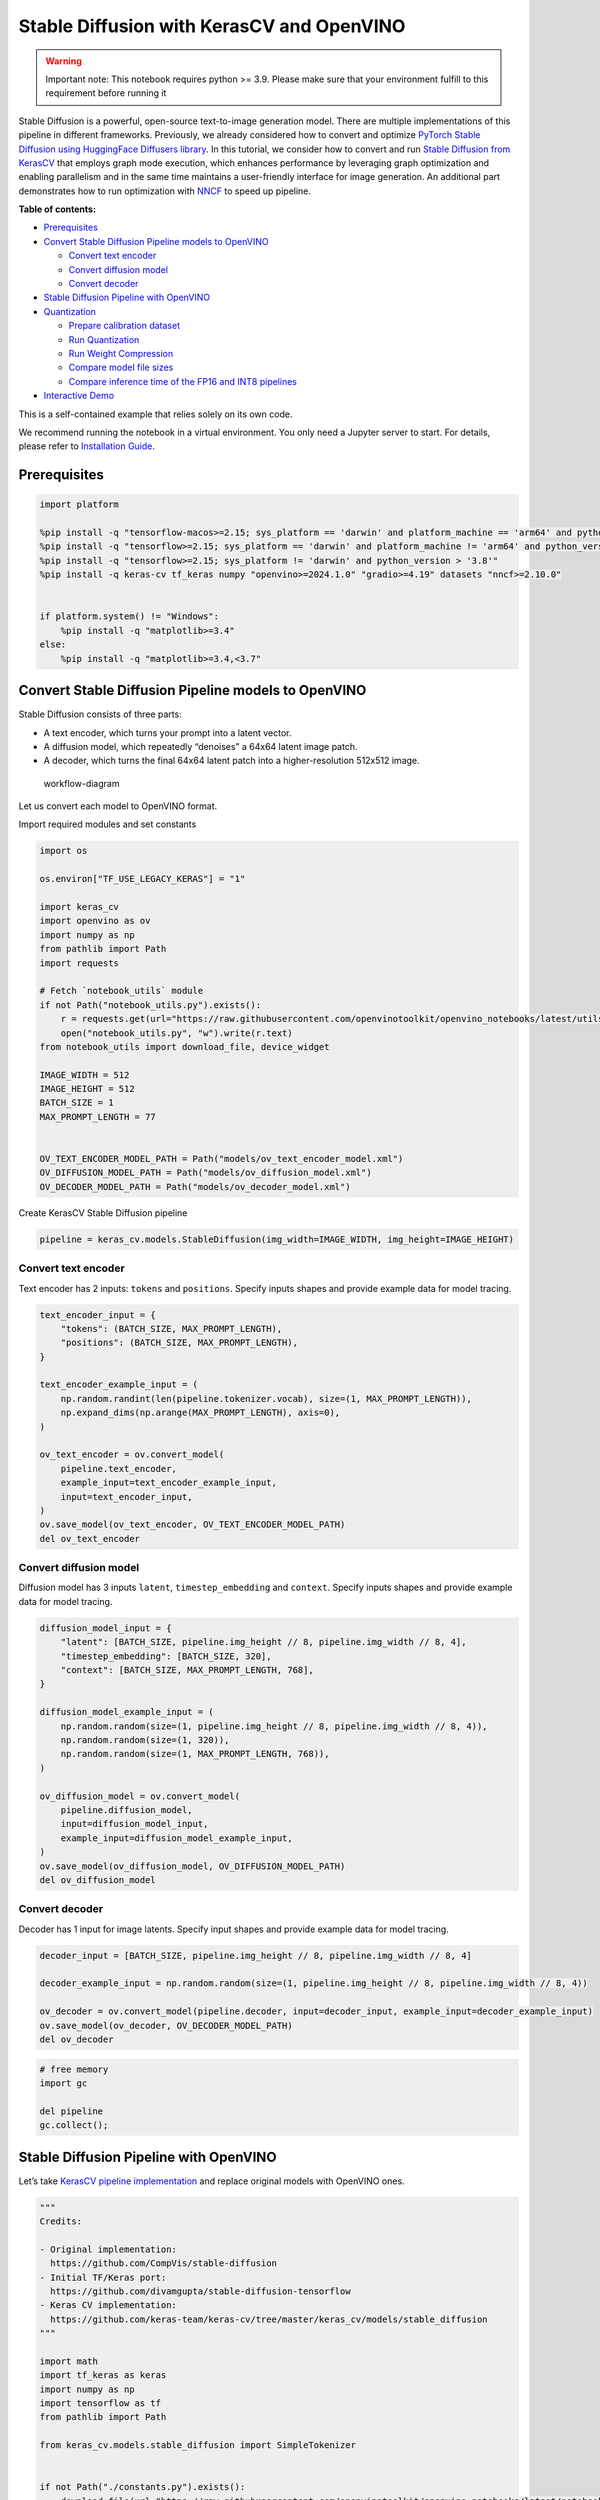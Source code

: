 Stable Diffusion with KerasCV and OpenVINO
==========================================

.. warning::

   Important note: This notebook requires python >= 3.9. Please make
   sure that your environment fulfill to this requirement before running
   it

Stable Diffusion is a powerful, open-source text-to-image generation
model. There are multiple implementations of this pipeline in different
frameworks. Previously, we already considered how to convert and
optimize `PyTorch Stable Diffusion using HuggingFace Diffusers
library <https://github.com/openvinotoolkit/openvino_notebooks/blob/latest/notebooks/stable-diffusion-text-to-image/stable-diffusion-text-to-image.ipynb>`__.
In this tutorial, we consider how to convert and run `Stable Diffusion
from
KerasCV <https://www.tensorflow.org/tutorials/generative/generate_images_with_stable_diffusion>`__
that employs graph mode execution, which enhances performance by
leveraging graph optimization and enabling parallelism and in the same
time maintains a user-friendly interface for image generation. An
additional part demonstrates how to run optimization with
`NNCF <https://github.com/openvinotoolkit/nncf/>`__ to speed up
pipeline.


**Table of contents:**


-  `Prerequisites <#prerequisites>`__
-  `Convert Stable Diffusion Pipeline models to
   OpenVINO <#convert-stable-diffusion-pipeline-models-to-openvino>`__

   -  `Convert text encoder <#convert-text-encoder>`__
   -  `Convert diffusion model <#convert-diffusion-model>`__
   -  `Convert decoder <#convert-decoder>`__

-  `Stable Diffusion Pipeline with
   OpenVINO <#stable-diffusion-pipeline-with-openvino>`__
-  `Quantization <#quantization>`__

   -  `Prepare calibration dataset <#prepare-calibration-dataset>`__
   -  `Run Quantization <#run-quantization>`__
   -  `Run Weight Compression <#run-weight-compression>`__
   -  `Compare model file sizes <#compare-model-file-sizes>`__
   -  `Compare inference time of the FP16 and INT8
      pipelines <#compare-inference-time-of-the-fp16-and-int8-pipelines>`__

-  `Interactive Demo <#interactive-demo>`__ 
   


This is a self-contained example that relies solely on its own code.

We recommend running the notebook in a virtual environment. You only
need a Jupyter server to start. For details, please refer to
`Installation
Guide <https://github.com/openvinotoolkit/openvino_notebooks/blob/latest/README.md#-installation-guide>`__.

Prerequisites
~~~~~~~~~~~~~



.. code:: ipython3

    import platform
    
    %pip install -q "tensorflow-macos>=2.15; sys_platform == 'darwin' and platform_machine == 'arm64' and python_version > '3.8'" # macOS M1 and M2
    %pip install -q "tensorflow>=2.15; sys_platform == 'darwin' and platform_machine != 'arm64' and python_version > '3.8'" # macOS x86
    %pip install -q "tensorflow>=2.15; sys_platform != 'darwin' and python_version > '3.8'"
    %pip install -q keras-cv tf_keras numpy "openvino>=2024.1.0" "gradio>=4.19" datasets "nncf>=2.10.0"
    
    
    if platform.system() != "Windows":
        %pip install -q "matplotlib>=3.4"
    else:
        %pip install -q "matplotlib>=3.4,<3.7"

Convert Stable Diffusion Pipeline models to OpenVINO
~~~~~~~~~~~~~~~~~~~~~~~~~~~~~~~~~~~~~~~~~~~~~~~~~~~~



Stable Diffusion consists of three parts:

-  A text encoder, which turns your prompt into a latent vector.
-  A diffusion model, which repeatedly “denoises” a 64x64 latent image
   patch.
-  A decoder, which turns the final 64x64 latent patch into a
   higher-resolution 512x512 image.

.. figure:: https://github.com/openvinotoolkit/openvino_notebooks/assets/67365453/2d7950a3-5bad-4670-897b-4d5327278feb
   :alt: workflow-diagram

   workflow-diagram

Let us convert each model to OpenVINO format.

Import required modules and set constants

.. code:: ipython3

    import os
    
    os.environ["TF_USE_LEGACY_KERAS"] = "1"
    
    import keras_cv
    import openvino as ov
    import numpy as np
    from pathlib import Path
    import requests
    
    # Fetch `notebook_utils` module
    if not Path("notebook_utils.py").exists():
        r = requests.get(url="https://raw.githubusercontent.com/openvinotoolkit/openvino_notebooks/latest/utils/notebook_utils.py")
        open("notebook_utils.py", "w").write(r.text)
    from notebook_utils import download_file, device_widget
    
    IMAGE_WIDTH = 512
    IMAGE_HEIGHT = 512
    BATCH_SIZE = 1
    MAX_PROMPT_LENGTH = 77
    
    
    OV_TEXT_ENCODER_MODEL_PATH = Path("models/ov_text_encoder_model.xml")
    OV_DIFFUSION_MODEL_PATH = Path("models/ov_diffusion_model.xml")
    OV_DECODER_MODEL_PATH = Path("models/ov_decoder_model.xml")

Create KerasCV Stable Diffusion pipeline

.. code:: ipython3

    pipeline = keras_cv.models.StableDiffusion(img_width=IMAGE_WIDTH, img_height=IMAGE_HEIGHT)

Convert text encoder
^^^^^^^^^^^^^^^^^^^^



Text encoder has 2 inputs: ``tokens`` and ``positions``. Specify inputs
shapes and provide example data for model tracing.

.. code:: ipython3

    text_encoder_input = {
        "tokens": (BATCH_SIZE, MAX_PROMPT_LENGTH),
        "positions": (BATCH_SIZE, MAX_PROMPT_LENGTH),
    }
    
    text_encoder_example_input = (
        np.random.randint(len(pipeline.tokenizer.vocab), size=(1, MAX_PROMPT_LENGTH)),
        np.expand_dims(np.arange(MAX_PROMPT_LENGTH), axis=0),
    )
    
    ov_text_encoder = ov.convert_model(
        pipeline.text_encoder,
        example_input=text_encoder_example_input,
        input=text_encoder_input,
    )
    ov.save_model(ov_text_encoder, OV_TEXT_ENCODER_MODEL_PATH)
    del ov_text_encoder

Convert diffusion model
^^^^^^^^^^^^^^^^^^^^^^^



Diffusion model has 3 inputs ``latent``, ``timestep_embedding`` and
``context``. Specify inputs shapes and provide example data for model
tracing.

.. code:: ipython3

    diffusion_model_input = {
        "latent": [BATCH_SIZE, pipeline.img_height // 8, pipeline.img_width // 8, 4],
        "timestep_embedding": [BATCH_SIZE, 320],
        "context": [BATCH_SIZE, MAX_PROMPT_LENGTH, 768],
    }
    
    diffusion_model_example_input = (
        np.random.random(size=(1, pipeline.img_height // 8, pipeline.img_width // 8, 4)),
        np.random.random(size=(1, 320)),
        np.random.random(size=(1, MAX_PROMPT_LENGTH, 768)),
    )
    
    ov_diffusion_model = ov.convert_model(
        pipeline.diffusion_model,
        input=diffusion_model_input,
        example_input=diffusion_model_example_input,
    )
    ov.save_model(ov_diffusion_model, OV_DIFFUSION_MODEL_PATH)
    del ov_diffusion_model

Convert decoder
^^^^^^^^^^^^^^^



Decoder has 1 input for image latents. Specify input shapes and provide
example data for model tracing.

.. code:: ipython3

    decoder_input = [BATCH_SIZE, pipeline.img_height // 8, pipeline.img_width // 8, 4]
    
    decoder_example_input = np.random.random(size=(1, pipeline.img_height // 8, pipeline.img_width // 8, 4))
    
    ov_decoder = ov.convert_model(pipeline.decoder, input=decoder_input, example_input=decoder_example_input)
    ov.save_model(ov_decoder, OV_DECODER_MODEL_PATH)
    del ov_decoder

.. code:: ipython3

    # free memory
    import gc
    
    del pipeline
    gc.collect();

Stable Diffusion Pipeline with OpenVINO
~~~~~~~~~~~~~~~~~~~~~~~~~~~~~~~~~~~~~~~



Let’s take `KerasCV pipeline
implementation <https://github.com/keras-team/keras-cv/tree/master/keras_cv/models/stable_diffusion>`__
and replace original models with OpenVINO ones.

.. code:: ipython3

    """
    Credits:
    
    - Original implementation:
      https://github.com/CompVis/stable-diffusion
    - Initial TF/Keras port:
      https://github.com/divamgupta/stable-diffusion-tensorflow
    - Keras CV implementation:
      https://github.com/keras-team/keras-cv/tree/master/keras_cv/models/stable_diffusion
    """
    
    import math
    import tf_keras as keras
    import numpy as np
    import tensorflow as tf
    from pathlib import Path
    
    from keras_cv.models.stable_diffusion import SimpleTokenizer
    
    
    if not Path("./constants.py").exists():
        download_file(url="https://raw.githubusercontent.com/openvinotoolkit/openvino_notebooks/latest/notebooks/stable-diffusion-keras-cv/constants.py")
    from constants import UNCONDITIONAL_TOKENS, ALPHAS_CUMPROD
    
    
    class StableDiffusion:
        def __init__(self, text_encoder, diffusion_model, decoder):
            # UNet requires multiples of 2**7 = 128
            img_height = round(IMAGE_HEIGHT / 128) * 128
            img_width = round(IMAGE_WIDTH / 128) * 128
            self.img_height = img_height
            self.img_width = img_width
    
            self._tokenizer = None
            self._text_encoder = text_encoder
            self._diffusion_model = diffusion_model
            self._decoder = decoder
    
            print(
                "By using this model checkpoint, you acknowledge that its usage is "
                "subject to the terms of the CreativeML Open RAIL-M license at "
                "https://raw.githubusercontent.com/CompVis/stable-diffusion/main/LICENSE"
            )
    
        def text_to_image(
            self,
            prompt,
            negative_prompt=None,
            num_steps=50,
            unconditional_guidance_scale=7.5,
            seed=None,
        ):
            encoded_text = self.encode_text(prompt)
    
            return self._generate_image(
                encoded_text,
                negative_prompt=negative_prompt,
                batch_size=BATCH_SIZE,
                num_steps=num_steps,
                unconditional_guidance_scale=unconditional_guidance_scale,
                seed=seed,
            )
    
        def encode_text(self, prompt):
            # Tokenize prompt (i.e. starting context)
            inputs = self.tokenizer.encode(prompt)
            if len(inputs) > MAX_PROMPT_LENGTH:
                raise ValueError(f"Prompt is too long (should be <= {MAX_PROMPT_LENGTH} tokens)")
    
            phrase = inputs + [49407] * (MAX_PROMPT_LENGTH - len(inputs))
    
            phrase = tf.convert_to_tensor([phrase], dtype="int32")
    
            return self.text_encoder({"tokens": phrase, "positions": self._get_pos_ids()})
    
        def text_encoder(self, args):
            return self._call_ov_model(self._text_encoder, args)
    
        def diffusion_model(self, args):
            return self._call_ov_model(self._diffusion_model, args)
    
        def decoder(self, args):
            return self._call_ov_model(self._decoder, args)
    
        def _generate_image(
            self,
            encoded_text,
            negative_prompt=None,
            batch_size=BATCH_SIZE,
            num_steps=50,
            unconditional_guidance_scale=7.5,
            diffusion_noise=None,
            seed=None,
        ):
            if diffusion_noise is not None and seed is not None:
                raise ValueError(
                    "`diffusion_noise` and `seed` should not both be passed to "
                    "`generate_image`. `seed` is only used to generate diffusion "
                    "noise when it's not already user-specified."
                )
    
            context = self._expand_tensor(encoded_text, batch_size)
    
            if negative_prompt is None:
                unconditional_context = np.repeat(self._get_unconditional_context(), batch_size, axis=0)
            else:
                unconditional_context = self.encode_text(negative_prompt)
                unconditional_context = self._expand_tensor(unconditional_context, batch_size)
    
            if diffusion_noise is not None:
                diffusion_noise = np.squeeze(diffusion_noise)
    
                if len(np.shape(diffusion_noise)) == 3:
                    diffusion_noise = np.repeat(np.expand_dims(diffusion_noise, axis=0), batch_size, axis=0)
                latent = diffusion_noise
            else:
                latent = self._get_initial_diffusion_noise(batch_size, seed)
    
            # Iterative reverse diffusion stage
            num_timesteps = 1000
            ratio = (num_timesteps - 1) / (num_steps - 1)
            timesteps = (np.arange(0, num_steps) * ratio).round().astype(np.int64)
    
            alphas, alphas_prev = self._get_initial_alphas(timesteps)
            progbar = keras.utils.Progbar(len(timesteps))
            iteration = 0
            for index, timestep in list(enumerate(timesteps))[::-1]:
                latent_prev = latent  # Set aside the previous latent vector
                t_emb = self._get_timestep_embedding(timestep, batch_size)
    
                unconditional_latent = self.diffusion_model(
                    {
                        "latent": latent,
                        "timestep_embedding": t_emb,
                        "context": unconditional_context,
                    }
                )
    
                latent = self.diffusion_model(
                    {
                        "latent": latent,
                        "timestep_embedding": t_emb,
                        "context": context,
                    }
                )
    
                latent = np.array(unconditional_latent + unconditional_guidance_scale * (latent - unconditional_latent))
                a_t, a_prev = alphas[index], alphas_prev[index]
                # Keras backend array need to cast explicitly
                target_dtype = latent_prev.dtype
                latent = np.array(latent, target_dtype)
                pred_x0 = (latent_prev - math.sqrt(1 - a_t) * latent) / math.sqrt(a_t)
                latent = np.array(latent) * math.sqrt(1.0 - a_prev) + math.sqrt(a_prev) * pred_x0
                iteration += 1
                progbar.update(iteration)
    
            # Decoding stage
            decoded = self.decoder(latent)
    
            decoded = ((decoded + 1) / 2) * 255
            return np.clip(decoded, 0, 255).astype("uint8")
    
        def _get_unconditional_context(self):
            unconditional_tokens = tf.convert_to_tensor([UNCONDITIONAL_TOKENS], dtype="int32")
    
            unconditional_context = self.text_encoder({"tokens": unconditional_tokens, "positions": self._get_pos_ids()})
    
            return unconditional_context
    
        def _expand_tensor(self, text_embedding, batch_size):
            text_embedding = np.squeeze(text_embedding)
            if len(text_embedding.shape) == 2:
                text_embedding = np.repeat(np.expand_dims(text_embedding, axis=0), batch_size, axis=0)
            return text_embedding
    
        @property
        def tokenizer(self):
            if self._tokenizer is None:
                self._tokenizer = SimpleTokenizer()
            return self._tokenizer
    
        def _call_ov_model(self, ov_model, args):
            return ov_model(args)[ov_model.output(0)]
    
        def _get_timestep_embedding(self, timestep, batch_size, dim=320, max_period=10000):
            half = dim // 2
            range = np.array(np.arange(0, half), "float32")
            freqs = np.exp(-math.log(max_period) * range / half)
            args = tf.convert_to_tensor([timestep], dtype="float32") * freqs
            embedding = np.concatenate([np.cos(args), np.sin(args)], 0)
            embedding = np.reshape(embedding, [1, -1])
            return np.repeat(embedding, batch_size, axis=0)
    
        def _get_initial_alphas(self, timesteps):
            alphas = [ALPHAS_CUMPROD[t] for t in timesteps]
            alphas_prev = [1.0] + alphas[:-1]
    
            return alphas, alphas_prev
    
        def _get_initial_diffusion_noise(self, batch_size, seed):
            np.random.seed(seed)
            return np.random.normal(
                size=(batch_size, self.img_height // 8, self.img_width // 8, 4),
            )
    
        @staticmethod
        def _get_pos_ids():
            return np.expand_dims(np.arange(MAX_PROMPT_LENGTH, dtype="int32"), 0)

Select device from dropdown list for running inference using OpenVINO.

.. code:: ipython3

    device = device_widget()
    
    device




.. parsed-literal::

    Dropdown(description='Device:', index=4, options=('CPU', 'GPU.0', 'GPU.1', 'GPU.2', 'AUTO'), value='AUTO')



Read and compile pipeline models using selected device.

.. code:: ipython3

    import openvino as ov
    
    core = ov.Core()
    ov_text_encoder = core.compile_model(OV_TEXT_ENCODER_MODEL_PATH, device.value)
    ov_diffusion_model = core.compile_model(OV_DIFFUSION_MODEL_PATH, device.value)
    ov_decoder = core.compile_model(OV_DECODER_MODEL_PATH, device.value)

.. code:: ipython3

    import matplotlib.pyplot as plt
    
    
    def plot_images(images):
        plt.figure(figsize=(8 * len(images), 10))
        for i in range(len(images)):
            plt.subplot(1, len(images), i + 1)
            plt.imshow(images[i])
            plt.axis("off")

Create and run Stable Diffusion pipeline using OpenVINO models.

.. code:: ipython3

    ov_pipeline = StableDiffusion(text_encoder=ov_text_encoder, diffusion_model=ov_diffusion_model, decoder=ov_decoder)
    
    images = ov_pipeline.text_to_image("photograph of an astronaut riding a horse", num_steps=50, seed=80)
    
    plot_images(images)


.. parsed-literal::

    By using this model checkpoint, you acknowledge that its usage is subject to the terms of the CreativeML Open RAIL-M license at https://raw.githubusercontent.com/CompVis/stable-diffusion/main/LICENSE
    50/50 [==============================] - 65s 1s/step
    


.. image:: stable-diffusion-keras-cv-with-output_files/stable-diffusion-keras-cv-with-output_23_1.png


Quantization
~~~~~~~~~~~~



`NNCF <https://github.com/openvinotoolkit/nncf/>`__ enables
post-training quantization by adding quantization layers into model
graph and then using a subset of the training dataset to initialize the
parameters of these additional quantization layers. Quantized operations
are executed in ``INT8`` instead of ``FP32``/``FP16`` making model
inference faster.

According to ``keras_cv.models.StableDiffusion`` structure, the
diffusion model takes up significant portion of the overall pipeline
execution time. Now we will show you how to optimize the UNet part using
`NNCF <https://github.com/openvinotoolkit/nncf/>`__ to reduce
computation cost and speed up the pipeline. Quantizing the rest of the
pipeline does not significantly improve inference performance but can
lead to a substantial degradation of accuracy. That’s why we use weight
compression for ``text_encoder`` and ``decoder`` to reduce memory
footprint.

For the diffusion model we apply quantization in hybrid mode which means
that we quantize: (1) weights of MatMul and Embedding layers and (2)
activations of other layers. The steps are the following:

1. Create a calibration dataset for quantization.
2. Collect operations with weights.
3. Run ``nncf.compress_model()`` to compress only the model weights.
4. Run ``nncf.quantize()`` on the compressed model with weighted
   operations ignored by providing ``ignored_scope`` parameter.
5. Save the ``INT8`` model using ``openvino.save_model()`` function.

Please select below whether you would like to run quantization to
improve model inference speed.

   **NOTE**: Quantization is time and memory consuming operation.
   Running quantization code below may take some time.

.. code:: ipython3

    from notebook_utils import quantization_widget
    
    to_quantize = quantization_widget()
    
    to_quantize




.. parsed-literal::

    Checkbox(value=True, description='Quantization')



.. code:: ipython3

    # Fetch `skip_kernel_extension` module
    import requests
    
    r = requests.get(
        url="https://raw.githubusercontent.com/openvinotoolkit/openvino_notebooks/latest/utils/skip_kernel_extension.py",
    )
    open("skip_kernel_extension.py", "w").write(r.text)
    
    ov_int8_pipeline = None
    OV_INT8_DIFFUSION_MODEL_PATH = Path("models/ov_int8_diffusion_model.xml")
    OV_INT8_TEXT_ENCODER_MODEL_PATH = Path("models/ov_int8_text_encoder_model.xml")
    OV_INT8_DECODER_MODEL_PATH = Path("models/ov_int8_decoder_model.xml")
    
    %load_ext skip_kernel_extension

Prepare calibration dataset
^^^^^^^^^^^^^^^^^^^^^^^^^^^



We use a portion of
`conceptual_captions <https://huggingface.co/datasets/google-research-datasets/conceptual_captions>`__
dataset from Hugging Face as calibration data. To collect intermediate
model inputs for UNet optimization we should customize
``CompiledModel``.

.. code:: ipython3

    %%skip not $to_quantize.value
    
    import datasets
    import numpy as np
    from tqdm.notebook import tqdm
    from typing import Any, Dict, List
    
    
    class CompiledModelDecorator(ov.CompiledModel):
        def __init__(self, compiled_model: ov.CompiledModel, data_cache: List[Any] = None, keep_prob: float = 0.5):
            super().__init__(compiled_model)
            self.data_cache = data_cache if data_cache is not None else []
            self.keep_prob = keep_prob
    
        def __call__(self, *args, **kwargs):
            if np.random.rand() <= self.keep_prob:
                self.data_cache.append(*args)
            return super().__call__(*args, **kwargs)
    
    
    def collect_calibration_data(ov_pipe, calibration_dataset_size: int, num_inference_steps: int = 50) -> List[Dict]:
        original_unet = ov_pipe._diffusion_model
        calibration_data = []
        ov_pipe._diffusion_model = CompiledModelDecorator(original_unet, calibration_data, keep_prob=0.7)
    
        dataset = datasets.load_dataset("google-research-datasets/conceptual_captions", split="train", streaming=True, trust_remote_code=True).shuffle(seed=42)
    
        # Run inference for data collection
        pbar = tqdm(total=calibration_dataset_size)
        for batch in dataset:
            prompt = batch["caption"]
            if len(prompt) > MAX_PROMPT_LENGTH:
                continue
            ov_pipe.text_to_image(prompt, num_steps=num_inference_steps, seed=1)
            pbar.update(len(calibration_data) - pbar.n)
            if pbar.n >= calibration_dataset_size:
                break
    
        ov_pipe._diffusion_model = original_unet
        return calibration_data[:calibration_dataset_size]

.. code:: ipython3

    %%skip not $to_quantize.value
    
    if not OV_INT8_DIFFUSION_MODEL_PATH.exists() :
        subset_size = 200
        calibration_data = collect_calibration_data(ov_pipeline, calibration_dataset_size=subset_size)


.. parsed-literal::

    /home/ltalamanova/tmp_venv/lib/python3.11/site-packages/datasets/load.py:1461: FutureWarning: The repository for conceptual_captions contains custom code which must be executed to correctly load the dataset. You can inspect the repository content at https://hf.co/datasets/conceptual_captions
    You can avoid this message in future by passing the argument `trust_remote_code=True`.
    Passing `trust_remote_code=True` will be mandatory to load this dataset from the next major release of `datasets`.
      warnings.warn(
    


.. parsed-literal::

      0%|          | 0/200 [00:00<?, ?it/s]


.. parsed-literal::

    50/50 [==============================] - 65s 1s/step
    50/50 [==============================] - 65s 1s/step
    50/50 [==============================] - 65s 1s/step
    

Run Quantization
^^^^^^^^^^^^^^^^



.. code:: ipython3

    %%skip not $to_quantize.value
    
    from collections import deque
    
    def get_operation_const_op(operation, const_port_id: int):
        node = operation.input_value(const_port_id).get_node()
        queue = deque([node])
        constant_node = None
        allowed_propagation_types_list = ["Convert", "FakeQuantize", "Reshape"]
    
        while len(queue) != 0:
            curr_node = queue.popleft()
            if curr_node.get_type_name() == "Constant":
                constant_node = curr_node
                break
            if len(curr_node.inputs()) == 0:
                break
            if curr_node.get_type_name() in allowed_propagation_types_list:
                queue.append(curr_node.input_value(0).get_node())
    
        return constant_node
    
    
    def is_embedding(node) -> bool:
        allowed_types_list = ["f16", "f32", "f64"]
        const_port_id = 0
        input_tensor = node.input_value(const_port_id)
        if input_tensor.get_element_type().get_type_name() in allowed_types_list:
            const_node = get_operation_const_op(node, const_port_id)
            if const_node is not None:
                return True
    
        return False
    
    
    def collect_ops_with_weights(model):
        ops_with_weights = []
        for op in model.get_ops():
            if op.get_type_name() == "MatMul":
                constant_node_0 = get_operation_const_op(op, const_port_id=0)
                constant_node_1 = get_operation_const_op(op, const_port_id=1)
                if constant_node_0 or constant_node_1:
                    ops_with_weights.append(op.get_friendly_name())
            if op.get_type_name() == "Gather" and is_embedding(op):
                ops_with_weights.append(op.get_friendly_name())
    
        return ops_with_weights

.. code:: ipython3

    %%skip not $to_quantize.value
    
    import nncf
    from nncf.quantization.advanced_parameters import AdvancedSmoothQuantParameters
    
    if not OV_INT8_DIFFUSION_MODEL_PATH.exists():
        diffusion_model = core.read_model(OV_DIFFUSION_MODEL_PATH)
        unet_ignored_scope = collect_ops_with_weights(diffusion_model)
        compressed_diffusion_model = nncf.compress_weights(diffusion_model, ignored_scope=nncf.IgnoredScope(types=['Convolution']))
        quantized_diffusion_model = nncf.quantize(
            model=compressed_diffusion_model,
            calibration_dataset=nncf.Dataset(calibration_data),
            subset_size=subset_size,
            model_type=nncf.ModelType.TRANSFORMER,
            ignored_scope=nncf.IgnoredScope(names=unet_ignored_scope),
            advanced_parameters=nncf.AdvancedQuantizationParameters(smooth_quant_alphas=AdvancedSmoothQuantParameters(matmul=-1))
        )
        ov.save_model(quantized_diffusion_model, OV_INT8_DIFFUSION_MODEL_PATH)


.. parsed-literal::

    INFO:nncf:NNCF initialized successfully. Supported frameworks detected: torch, tensorflow, onnx, openvino
    INFO:nncf:98 ignored nodes were found by types in the NNCFGraph
    INFO:nncf:Statistics of the bitwidth distribution:
    +--------------+---------------------------+-----------------------------------+
    | Num bits (N) | % all parameters (layers) |    % ratio-defining parameters    |
    |              |                           |             (layers)              |
    +==============+===========================+===================================+
    | 8            | 100% (184 / 184)          | 100% (184 / 184)                  |
    +--------------+---------------------------+-----------------------------------+
    


.. parsed-literal::

    Output()






    







    


.. parsed-literal::

    INFO:nncf:184 ignored nodes were found by name in the NNCFGraph
    INFO:nncf:128 ignored nodes were found by name in the NNCFGraph
    INFO:nncf:Not adding activation input quantizer for operation: 4 diffusion_model/dense_72/MatMul
    8 diffusion_model/dense_72/BiasAdd
    44 diffusion_model/activation/mul_1
    
    INFO:nncf:Not adding activation input quantizer for operation: 10 diffusion_model/spatial_transformer/basic_transformer_block/cross_attention_1/dense_81/Tensordot/MatMul
    INFO:nncf:Not adding activation input quantizer for operation: 11 diffusion_model/spatial_transformer_1/basic_transformer_block_1/cross_attention_3/dense_91/Tensordot/MatMul
    INFO:nncf:Not adding activation input quantizer for operation: 12 diffusion_model/spatial_transformer_1/basic_transformer_block_1/cross_attention_3/dense_92/Tensordot/MatMul
    INFO:nncf:Not adding activation input quantizer for operation: 13 diffusion_model/spatial_transformer_10/basic_transformer_block_10/cross_attention_21/dense_196/Tensordot/MatMul
    INFO:nncf:Not adding activation input quantizer for operation: 14 diffusion_model/spatial_transformer_10/basic_transformer_block_10/cross_attention_21/dense_197/Tensordot/MatMul
    INFO:nncf:Not adding activation input quantizer for operation: 15 diffusion_model/spatial_transformer_11/basic_transformer_block_11/cross_attention_23/dense_207/Tensordot/MatMul
    INFO:nncf:Not adding activation input quantizer for operation: 16 diffusion_model/spatial_transformer_11/basic_transformer_block_11/cross_attention_23/dense_208/Tensordot/MatMul
    INFO:nncf:Not adding activation input quantizer for operation: 17 diffusion_model/spatial_transformer_12/basic_transformer_block_12/cross_attention_25/dense_218/Tensordot/MatMul
    INFO:nncf:Not adding activation input quantizer for operation: 18 diffusion_model/spatial_transformer_12/basic_transformer_block_12/cross_attention_25/dense_219/Tensordot/MatMul
    INFO:nncf:Not adding activation input quantizer for operation: 19 diffusion_model/spatial_transformer_13/basic_transformer_block_13/cross_attention_27/dense_229/Tensordot/MatMul
    INFO:nncf:Not adding activation input quantizer for operation: 20 diffusion_model/spatial_transformer_13/basic_transformer_block_13/cross_attention_27/dense_230/Tensordot/MatMul
    INFO:nncf:Not adding activation input quantizer for operation: 21 diffusion_model/spatial_transformer_14/basic_transformer_block_14/cross_attention_29/dense_240/Tensordot/MatMul
    INFO:nncf:Not adding activation input quantizer for operation: 22 diffusion_model/spatial_transformer_14/basic_transformer_block_14/cross_attention_29/dense_241/Tensordot/MatMul
    INFO:nncf:Not adding activation input quantizer for operation: 23 diffusion_model/spatial_transformer_15/basic_transformer_block_15/cross_attention_31/dense_251/Tensordot/MatMul
    INFO:nncf:Not adding activation input quantizer for operation: 24 diffusion_model/spatial_transformer_15/basic_transformer_block_15/cross_attention_31/dense_252/Tensordot/MatMul
    INFO:nncf:Not adding activation input quantizer for operation: 25 diffusion_model/spatial_transformer_2/basic_transformer_block_2/cross_attention_5/dense_102/Tensordot/MatMul
    INFO:nncf:Not adding activation input quantizer for operation: 26 diffusion_model/spatial_transformer_2/basic_transformer_block_2/cross_attention_5/dense_103/Tensordot/MatMul
    INFO:nncf:Not adding activation input quantizer for operation: 27 diffusion_model/spatial_transformer_3/basic_transformer_block_3/cross_attention_7/dense_113/Tensordot/MatMul
    INFO:nncf:Not adding activation input quantizer for operation: 28 diffusion_model/spatial_transformer_3/basic_transformer_block_3/cross_attention_7/dense_114/Tensordot/MatMul
    INFO:nncf:Not adding activation input quantizer for operation: 29 diffusion_model/spatial_transformer_4/basic_transformer_block_4/cross_attention_9/dense_124/Tensordot/MatMul
    INFO:nncf:Not adding activation input quantizer for operation: 30 diffusion_model/spatial_transformer_4/basic_transformer_block_4/cross_attention_9/dense_125/Tensordot/MatMul
    INFO:nncf:Not adding activation input quantizer for operation: 31 diffusion_model/spatial_transformer_5/basic_transformer_block_5/cross_attention_11/dense_135/Tensordot/MatMul
    INFO:nncf:Not adding activation input quantizer for operation: 32 diffusion_model/spatial_transformer_5/basic_transformer_block_5/cross_attention_11/dense_136/Tensordot/MatMul
    INFO:nncf:Not adding activation input quantizer for operation: 33 diffusion_model/spatial_transformer_6/basic_transformer_block_6/cross_attention_13/dense_148/Tensordot/MatMul
    INFO:nncf:Not adding activation input quantizer for operation: 34 diffusion_model/spatial_transformer_6/basic_transformer_block_6/cross_attention_13/dense_149/Tensordot/MatMul
    INFO:nncf:Not adding activation input quantizer for operation: 35 diffusion_model/spatial_transformer_7/basic_transformer_block_7/cross_attention_15/dense_163/Tensordot/MatMul
    INFO:nncf:Not adding activation input quantizer for operation: 36 diffusion_model/spatial_transformer_7/basic_transformer_block_7/cross_attention_15/dense_164/Tensordot/MatMul
    INFO:nncf:Not adding activation input quantizer for operation: 37 diffusion_model/spatial_transformer_8/basic_transformer_block_8/cross_attention_17/dense_174/Tensordot/MatMul
    INFO:nncf:Not adding activation input quantizer for operation: 38 diffusion_model/spatial_transformer_8/basic_transformer_block_8/cross_attention_17/dense_175/Tensordot/MatMul
    INFO:nncf:Not adding activation input quantizer for operation: 39 diffusion_model/spatial_transformer_9/basic_transformer_block_9/cross_attention_19/dense_185/Tensordot/MatMul
    INFO:nncf:Not adding activation input quantizer for operation: 40 diffusion_model/spatial_transformer_9/basic_transformer_block_9/cross_attention_19/dense_186/Tensordot/MatMul
    INFO:nncf:Not adding activation input quantizer for operation: 84 diffusion_model/dense_73/MatMul
    122 diffusion_model/dense_73/BiasAdd
    168 diffusion_model/res_block/activation_2/mul_1
    
    INFO:nncf:Not adding activation input quantizer for operation: 218 diffusion_model/res_block/dense_74/MatMul
    287 diffusion_model/res_block/dense_74/BiasAdd
    
    INFO:nncf:Not adding activation input quantizer for operation: 219 diffusion_model/res_block_1/dense_85/MatMul
    288 diffusion_model/res_block_1/dense_85/BiasAdd
    
    INFO:nncf:Not adding activation input quantizer for operation: 220 diffusion_model/res_block_10/dense_154/MatMul
    289 diffusion_model/res_block_10/dense_154/BiasAdd
    
    INFO:nncf:Not adding activation input quantizer for operation: 221 diffusion_model/res_block_11/dense_155/MatMul
    290 diffusion_model/res_block_11/dense_155/BiasAdd
    
    INFO:nncf:Not adding activation input quantizer for operation: 222 diffusion_model/res_block_12/dense_156/MatMul
    291 diffusion_model/res_block_12/dense_156/BiasAdd
    
    INFO:nncf:Not adding activation input quantizer for operation: 223 diffusion_model/res_block_13/dense_157/MatMul
    292 diffusion_model/res_block_13/dense_157/BiasAdd
    
    INFO:nncf:Not adding activation input quantizer for operation: 224 diffusion_model/res_block_14/dense_168/MatMul
    293 diffusion_model/res_block_14/dense_168/BiasAdd
    
    INFO:nncf:Not adding activation input quantizer for operation: 225 diffusion_model/res_block_15/dense_179/MatMul
    294 diffusion_model/res_block_15/dense_179/BiasAdd
    
    INFO:nncf:Not adding activation input quantizer for operation: 226 diffusion_model/res_block_16/dense_190/MatMul
    295 diffusion_model/res_block_16/dense_190/BiasAdd
    
    INFO:nncf:Not adding activation input quantizer for operation: 227 diffusion_model/res_block_17/dense_201/MatMul
    296 diffusion_model/res_block_17/dense_201/BiasAdd
    
    INFO:nncf:Not adding activation input quantizer for operation: 228 diffusion_model/res_block_18/dense_212/MatMul
    297 diffusion_model/res_block_18/dense_212/BiasAdd
    
    INFO:nncf:Not adding activation input quantizer for operation: 229 diffusion_model/res_block_19/dense_223/MatMul
    298 diffusion_model/res_block_19/dense_223/BiasAdd
    
    INFO:nncf:Not adding activation input quantizer for operation: 230 diffusion_model/res_block_2/dense_96/MatMul
    299 diffusion_model/res_block_2/dense_96/BiasAdd
    
    INFO:nncf:Not adding activation input quantizer for operation: 231 diffusion_model/res_block_20/dense_234/MatMul
    300 diffusion_model/res_block_20/dense_234/BiasAdd
    
    INFO:nncf:Not adding activation input quantizer for operation: 232 diffusion_model/res_block_21/dense_245/MatMul
    301 diffusion_model/res_block_21/dense_245/BiasAdd
    
    INFO:nncf:Not adding activation input quantizer for operation: 233 diffusion_model/res_block_3/dense_107/MatMul
    302 diffusion_model/res_block_3/dense_107/BiasAdd
    
    INFO:nncf:Not adding activation input quantizer for operation: 234 diffusion_model/res_block_4/dense_118/MatMul
    303 diffusion_model/res_block_4/dense_118/BiasAdd
    
    INFO:nncf:Not adding activation input quantizer for operation: 235 diffusion_model/res_block_5/dense_129/MatMul
    304 diffusion_model/res_block_5/dense_129/BiasAdd
    
    INFO:nncf:Not adding activation input quantizer for operation: 236 diffusion_model/res_block_6/dense_140/MatMul
    305 diffusion_model/res_block_6/dense_140/BiasAdd
    
    INFO:nncf:Not adding activation input quantizer for operation: 237 diffusion_model/res_block_7/dense_141/MatMul
    306 diffusion_model/res_block_7/dense_141/BiasAdd
    
    INFO:nncf:Not adding activation input quantizer for operation: 238 diffusion_model/res_block_8/dense_142/MatMul
    307 diffusion_model/res_block_8/dense_142/BiasAdd
    
    INFO:nncf:Not adding activation input quantizer for operation: 239 diffusion_model/res_block_9/dense_153/MatMul
    308 diffusion_model/res_block_9/dense_153/BiasAdd
    
    INFO:nncf:Not adding activation input quantizer for operation: 9 diffusion_model/spatial_transformer/basic_transformer_block/cross_attention_1/dense_80/Tensordot/MatMul
    INFO:nncf:Not adding activation input quantizer for operation: 2355 diffusion_model/spatial_transformer/basic_transformer_block/cross_attention/dense_75/Tensordot/MatMul
    INFO:nncf:Not adding activation input quantizer for operation: 2356 diffusion_model/spatial_transformer/basic_transformer_block/cross_attention/dense_76/Tensordot/MatMul
    INFO:nncf:Not adding activation input quantizer for operation: 2357 diffusion_model/spatial_transformer/basic_transformer_block/cross_attention/dense_77/Tensordot/MatMul
    INFO:nncf:Not adding activation input quantizer for operation: 5423 diffusion_model/spatial_transformer/basic_transformer_block/cross_attention/dense_78/Tensordot/MatMul
    INFO:nncf:Not adding activation input quantizer for operation: 2691 diffusion_model/spatial_transformer/basic_transformer_block/cross_attention_1/dense_79/Tensordot/MatMul
    INFO:nncf:Not adding activation input quantizer for operation: 709 diffusion_model/spatial_transformer/basic_transformer_block/cross_attention_1/dense_82/Tensordot/MatMul
    INFO:nncf:Not adding activation input quantizer for operation: 2937 diffusion_model/spatial_transformer/basic_transformer_block/geglu/dense_83/Tensordot/MatMul
    INFO:nncf:Not adding activation input quantizer for operation: 4990 diffusion_model/spatial_transformer/basic_transformer_block/dense_84/Tensordot/MatMul
    INFO:nncf:Not adding activation input quantizer for operation: 4114 diffusion_model/spatial_transformer_1/basic_transformer_block_1/cross_attention_2/dense_86/Tensordot/MatMul
    INFO:nncf:Not adding activation input quantizer for operation: 4115 diffusion_model/spatial_transformer_1/basic_transformer_block_1/cross_attention_2/dense_87/Tensordot/MatMul
    INFO:nncf:Not adding activation input quantizer for operation: 4116 diffusion_model/spatial_transformer_1/basic_transformer_block_1/cross_attention_2/dense_88/Tensordot/MatMul
    INFO:nncf:Not adding activation input quantizer for operation: 6228 diffusion_model/spatial_transformer_1/basic_transformer_block_1/cross_attention_2/dense_89/Tensordot/MatMul
    INFO:nncf:Not adding activation input quantizer for operation: 4446 diffusion_model/spatial_transformer_1/basic_transformer_block_1/cross_attention_3/dense_90/Tensordot/MatMul
    INFO:nncf:Not adding activation input quantizer for operation: 711 diffusion_model/spatial_transformer_1/basic_transformer_block_1/cross_attention_3/dense_93/Tensordot/MatMul
    INFO:nncf:Not adding activation input quantizer for operation: 2940 diffusion_model/spatial_transformer_1/basic_transformer_block_1/geglu_1/dense_94/Tensordot/MatMul
    INFO:nncf:Not adding activation input quantizer for operation: 4993 diffusion_model/spatial_transformer_1/basic_transformer_block_1/dense_95/Tensordot/MatMul
    INFO:nncf:Not adding activation input quantizer for operation: 5955 diffusion_model/spatial_transformer_2/basic_transformer_block_2/cross_attention_4/dense_97/Tensordot/MatMul
    INFO:nncf:Not adding activation input quantizer for operation: 5956 diffusion_model/spatial_transformer_2/basic_transformer_block_2/cross_attention_4/dense_98/Tensordot/MatMul
    INFO:nncf:Not adding activation input quantizer for operation: 5957 diffusion_model/spatial_transformer_2/basic_transformer_block_2/cross_attention_4/dense_99/Tensordot/MatMul
    INFO:nncf:Not adding activation input quantizer for operation: 6511 diffusion_model/spatial_transformer_2/basic_transformer_block_2/cross_attention_4/dense_100/Tensordot/MatMul
    INFO:nncf:Not adding activation input quantizer for operation: 6091 diffusion_model/spatial_transformer_2/basic_transformer_block_2/cross_attention_5/dense_101/Tensordot/MatMul
    INFO:nncf:Not adding activation input quantizer for operation: 725 diffusion_model/spatial_transformer_2/basic_transformer_block_2/cross_attention_5/dense_104/Tensordot/MatMul
    INFO:nncf:Not adding activation input quantizer for operation: 2961 diffusion_model/spatial_transformer_2/basic_transformer_block_2/geglu_2/dense_105/Tensordot/MatMul
    INFO:nncf:Not adding activation input quantizer for operation: 5023 diffusion_model/spatial_transformer_2/basic_transformer_block_2/dense_106/Tensordot/MatMul
    INFO:nncf:Not adding activation input quantizer for operation: 5962 diffusion_model/spatial_transformer_3/basic_transformer_block_3/cross_attention_6/dense_108/Tensordot/MatMul
    INFO:nncf:Not adding activation input quantizer for operation: 5963 diffusion_model/spatial_transformer_3/basic_transformer_block_3/cross_attention_6/dense_109/Tensordot/MatMul
    INFO:nncf:Not adding activation input quantizer for operation: 5964 diffusion_model/spatial_transformer_3/basic_transformer_block_3/cross_attention_6/dense_110/Tensordot/MatMul
    INFO:nncf:Not adding activation input quantizer for operation: 6513 diffusion_model/spatial_transformer_3/basic_transformer_block_3/cross_attention_6/dense_111/Tensordot/MatMul
    INFO:nncf:Not adding activation input quantizer for operation: 6099 diffusion_model/spatial_transformer_3/basic_transformer_block_3/cross_attention_7/dense_112/Tensordot/MatMul
    INFO:nncf:Not adding activation input quantizer for operation: 727 diffusion_model/spatial_transformer_3/basic_transformer_block_3/cross_attention_7/dense_115/Tensordot/MatMul
    INFO:nncf:Not adding activation input quantizer for operation: 2964 diffusion_model/spatial_transformer_3/basic_transformer_block_3/geglu_3/dense_116/Tensordot/MatMul
    INFO:nncf:Not adding activation input quantizer for operation: 5034 diffusion_model/spatial_transformer_3/basic_transformer_block_3/dense_117/Tensordot/MatMul
    INFO:nncf:Not adding activation input quantizer for operation: 5969 diffusion_model/spatial_transformer_4/basic_transformer_block_4/cross_attention_8/dense_119/Tensordot/MatMul
    INFO:nncf:Not adding activation input quantizer for operation: 5970 diffusion_model/spatial_transformer_4/basic_transformer_block_4/cross_attention_8/dense_120/Tensordot/MatMul
    INFO:nncf:Not adding activation input quantizer for operation: 5971 diffusion_model/spatial_transformer_4/basic_transformer_block_4/cross_attention_8/dense_121/Tensordot/MatMul
    INFO:nncf:Not adding activation input quantizer for operation: 6515 diffusion_model/spatial_transformer_4/basic_transformer_block_4/cross_attention_8/dense_122/Tensordot/MatMul
    INFO:nncf:Not adding activation input quantizer for operation: 6107 diffusion_model/spatial_transformer_4/basic_transformer_block_4/cross_attention_9/dense_123/Tensordot/MatMul
    INFO:nncf:Not adding activation input quantizer for operation: 729 diffusion_model/spatial_transformer_4/basic_transformer_block_4/cross_attention_9/dense_126/Tensordot/MatMul
    INFO:nncf:Not adding activation input quantizer for operation: 2967 diffusion_model/spatial_transformer_4/basic_transformer_block_4/geglu_4/dense_127/Tensordot/MatMul
    INFO:nncf:Not adding activation input quantizer for operation: 5058 diffusion_model/spatial_transformer_4/basic_transformer_block_4/dense_128/Tensordot/MatMul
    INFO:nncf:Not adding activation input quantizer for operation: 5976 diffusion_model/spatial_transformer_5/basic_transformer_block_5/cross_attention_10/dense_130/Tensordot/MatMul
    INFO:nncf:Not adding activation input quantizer for operation: 5977 diffusion_model/spatial_transformer_5/basic_transformer_block_5/cross_attention_10/dense_131/Tensordot/MatMul
    INFO:nncf:Not adding activation input quantizer for operation: 5978 diffusion_model/spatial_transformer_5/basic_transformer_block_5/cross_attention_10/dense_132/Tensordot/MatMul
    INFO:nncf:Not adding activation input quantizer for operation: 6517 diffusion_model/spatial_transformer_5/basic_transformer_block_5/cross_attention_10/dense_133/Tensordot/MatMul
    INFO:nncf:Not adding activation input quantizer for operation: 6115 diffusion_model/spatial_transformer_5/basic_transformer_block_5/cross_attention_11/dense_134/Tensordot/MatMul
    INFO:nncf:Not adding activation input quantizer for operation: 731 diffusion_model/spatial_transformer_5/basic_transformer_block_5/cross_attention_11/dense_137/Tensordot/MatMul
    INFO:nncf:Not adding activation input quantizer for operation: 2970 diffusion_model/spatial_transformer_5/basic_transformer_block_5/geglu_5/dense_138/Tensordot/MatMul
    INFO:nncf:Not adding activation input quantizer for operation: 5069 diffusion_model/spatial_transformer_5/basic_transformer_block_5/dense_139/Tensordot/MatMul
    INFO:nncf:Not adding activation input quantizer for operation: 5983 diffusion_model/spatial_transformer_6/basic_transformer_block_6/cross_attention_12/dense_143/Tensordot/MatMul
    INFO:nncf:Not adding activation input quantizer for operation: 5984 diffusion_model/spatial_transformer_6/basic_transformer_block_6/cross_attention_12/dense_144/Tensordot/MatMul
    INFO:nncf:Not adding activation input quantizer for operation: 5985 diffusion_model/spatial_transformer_6/basic_transformer_block_6/cross_attention_12/dense_145/Tensordot/MatMul
    INFO:nncf:Not adding activation input quantizer for operation: 6519 diffusion_model/spatial_transformer_6/basic_transformer_block_6/cross_attention_12/dense_146/Tensordot/MatMul
    INFO:nncf:Not adding activation input quantizer for operation: 6123 diffusion_model/spatial_transformer_6/basic_transformer_block_6/cross_attention_13/dense_147/Tensordot/MatMul
    INFO:nncf:Not adding activation input quantizer for operation: 733 diffusion_model/spatial_transformer_6/basic_transformer_block_6/cross_attention_13/dense_150/Tensordot/MatMul
    INFO:nncf:Not adding activation input quantizer for operation: 2973 diffusion_model/spatial_transformer_6/basic_transformer_block_6/geglu_6/dense_151/Tensordot/MatMul
    INFO:nncf:Not adding activation input quantizer for operation: 5093 diffusion_model/spatial_transformer_6/basic_transformer_block_6/dense_152/Tensordot/MatMul
    INFO:nncf:Not adding activation input quantizer for operation: 5913 diffusion_model/spatial_transformer_7/basic_transformer_block_7/cross_attention_14/dense_158/Tensordot/MatMul
    INFO:nncf:Not adding activation input quantizer for operation: 5914 diffusion_model/spatial_transformer_7/basic_transformer_block_7/cross_attention_14/dense_159/Tensordot/MatMul
    INFO:nncf:Not adding activation input quantizer for operation: 5915 diffusion_model/spatial_transformer_7/basic_transformer_block_7/cross_attention_14/dense_160/Tensordot/MatMul
    INFO:nncf:Not adding activation input quantizer for operation: 6499 diffusion_model/spatial_transformer_7/basic_transformer_block_7/cross_attention_14/dense_161/Tensordot/MatMul
    INFO:nncf:Not adding activation input quantizer for operation: 6043 diffusion_model/spatial_transformer_7/basic_transformer_block_7/cross_attention_15/dense_162/Tensordot/MatMul
    INFO:nncf:Not adding activation input quantizer for operation: 735 diffusion_model/spatial_transformer_7/basic_transformer_block_7/cross_attention_15/dense_165/Tensordot/MatMul
    INFO:nncf:Not adding activation input quantizer for operation: 2976 diffusion_model/spatial_transformer_7/basic_transformer_block_7/geglu_7/dense_166/Tensordot/MatMul
    INFO:nncf:Not adding activation input quantizer for operation: 5104 diffusion_model/spatial_transformer_7/basic_transformer_block_7/dense_167/Tensordot/MatMul
    INFO:nncf:Not adding activation input quantizer for operation: 5920 diffusion_model/spatial_transformer_8/basic_transformer_block_8/cross_attention_16/dense_169/Tensordot/MatMul
    INFO:nncf:Not adding activation input quantizer for operation: 5921 diffusion_model/spatial_transformer_8/basic_transformer_block_8/cross_attention_16/dense_170/Tensordot/MatMul
    INFO:nncf:Not adding activation input quantizer for operation: 5922 diffusion_model/spatial_transformer_8/basic_transformer_block_8/cross_attention_16/dense_171/Tensordot/MatMul
    INFO:nncf:Not adding activation input quantizer for operation: 6501 diffusion_model/spatial_transformer_8/basic_transformer_block_8/cross_attention_16/dense_172/Tensordot/MatMul
    INFO:nncf:Not adding activation input quantizer for operation: 6051 diffusion_model/spatial_transformer_8/basic_transformer_block_8/cross_attention_17/dense_173/Tensordot/MatMul
    INFO:nncf:Not adding activation input quantizer for operation: 737 diffusion_model/spatial_transformer_8/basic_transformer_block_8/cross_attention_17/dense_176/Tensordot/MatMul
    INFO:nncf:Not adding activation input quantizer for operation: 2979 diffusion_model/spatial_transformer_8/basic_transformer_block_8/geglu_8/dense_177/Tensordot/MatMul
    INFO:nncf:Not adding activation input quantizer for operation: 5116 diffusion_model/spatial_transformer_8/basic_transformer_block_8/dense_178/Tensordot/MatMul
    INFO:nncf:Not adding activation input quantizer for operation: 5927 diffusion_model/spatial_transformer_9/basic_transformer_block_9/cross_attention_18/dense_180/Tensordot/MatMul
    INFO:nncf:Not adding activation input quantizer for operation: 5928 diffusion_model/spatial_transformer_9/basic_transformer_block_9/cross_attention_18/dense_181/Tensordot/MatMul
    INFO:nncf:Not adding activation input quantizer for operation: 5929 diffusion_model/spatial_transformer_9/basic_transformer_block_9/cross_attention_18/dense_182/Tensordot/MatMul
    INFO:nncf:Not adding activation input quantizer for operation: 6503 diffusion_model/spatial_transformer_9/basic_transformer_block_9/cross_attention_18/dense_183/Tensordot/MatMul
    INFO:nncf:Not adding activation input quantizer for operation: 6059 diffusion_model/spatial_transformer_9/basic_transformer_block_9/cross_attention_19/dense_184/Tensordot/MatMul
    INFO:nncf:Not adding activation input quantizer for operation: 739 diffusion_model/spatial_transformer_9/basic_transformer_block_9/cross_attention_19/dense_187/Tensordot/MatMul
    INFO:nncf:Not adding activation input quantizer for operation: 2982 diffusion_model/spatial_transformer_9/basic_transformer_block_9/geglu_9/dense_188/Tensordot/MatMul
    INFO:nncf:Not adding activation input quantizer for operation: 5128 diffusion_model/spatial_transformer_9/basic_transformer_block_9/dense_189/Tensordot/MatMul
    INFO:nncf:Not adding activation input quantizer for operation: 5934 diffusion_model/spatial_transformer_10/basic_transformer_block_10/cross_attention_20/dense_191/Tensordot/MatMul
    INFO:nncf:Not adding activation input quantizer for operation: 5935 diffusion_model/spatial_transformer_10/basic_transformer_block_10/cross_attention_20/dense_192/Tensordot/MatMul
    INFO:nncf:Not adding activation input quantizer for operation: 5936 diffusion_model/spatial_transformer_10/basic_transformer_block_10/cross_attention_20/dense_193/Tensordot/MatMul
    INFO:nncf:Not adding activation input quantizer for operation: 6505 diffusion_model/spatial_transformer_10/basic_transformer_block_10/cross_attention_20/dense_194/Tensordot/MatMul
    INFO:nncf:Not adding activation input quantizer for operation: 6067 diffusion_model/spatial_transformer_10/basic_transformer_block_10/cross_attention_21/dense_195/Tensordot/MatMul
    INFO:nncf:Not adding activation input quantizer for operation: 713 diffusion_model/spatial_transformer_10/basic_transformer_block_10/cross_attention_21/dense_198/Tensordot/MatMul
    INFO:nncf:Not adding activation input quantizer for operation: 2943 diffusion_model/spatial_transformer_10/basic_transformer_block_10/geglu_10/dense_199/Tensordot/MatMul
    INFO:nncf:Not adding activation input quantizer for operation: 4996 diffusion_model/spatial_transformer_10/basic_transformer_block_10/dense_200/Tensordot/MatMul
    INFO:nncf:Not adding activation input quantizer for operation: 5941 diffusion_model/spatial_transformer_11/basic_transformer_block_11/cross_attention_22/dense_202/Tensordot/MatMul
    INFO:nncf:Not adding activation input quantizer for operation: 5942 diffusion_model/spatial_transformer_11/basic_transformer_block_11/cross_attention_22/dense_203/Tensordot/MatMul
    INFO:nncf:Not adding activation input quantizer for operation: 5943 diffusion_model/spatial_transformer_11/basic_transformer_block_11/cross_attention_22/dense_204/Tensordot/MatMul
    INFO:nncf:Not adding activation input quantizer for operation: 6507 diffusion_model/spatial_transformer_11/basic_transformer_block_11/cross_attention_22/dense_205/Tensordot/MatMul
    INFO:nncf:Not adding activation input quantizer for operation: 6075 diffusion_model/spatial_transformer_11/basic_transformer_block_11/cross_attention_23/dense_206/Tensordot/MatMul
    INFO:nncf:Not adding activation input quantizer for operation: 715 diffusion_model/spatial_transformer_11/basic_transformer_block_11/cross_attention_23/dense_209/Tensordot/MatMul
    INFO:nncf:Not adding activation input quantizer for operation: 2946 diffusion_model/spatial_transformer_11/basic_transformer_block_11/geglu_11/dense_210/Tensordot/MatMul
    INFO:nncf:Not adding activation input quantizer for operation: 5008 diffusion_model/spatial_transformer_11/basic_transformer_block_11/dense_211/Tensordot/MatMul
    INFO:nncf:Not adding activation input quantizer for operation: 5948 diffusion_model/spatial_transformer_12/basic_transformer_block_12/cross_attention_24/dense_213/Tensordot/MatMul
    INFO:nncf:Not adding activation input quantizer for operation: 5949 diffusion_model/spatial_transformer_12/basic_transformer_block_12/cross_attention_24/dense_214/Tensordot/MatMul
    INFO:nncf:Not adding activation input quantizer for operation: 5950 diffusion_model/spatial_transformer_12/basic_transformer_block_12/cross_attention_24/dense_215/Tensordot/MatMul
    INFO:nncf:Not adding activation input quantizer for operation: 6509 diffusion_model/spatial_transformer_12/basic_transformer_block_12/cross_attention_24/dense_216/Tensordot/MatMul
    INFO:nncf:Not adding activation input quantizer for operation: 6083 diffusion_model/spatial_transformer_12/basic_transformer_block_12/cross_attention_25/dense_217/Tensordot/MatMul
    INFO:nncf:Not adding activation input quantizer for operation: 717 diffusion_model/spatial_transformer_12/basic_transformer_block_12/cross_attention_25/dense_220/Tensordot/MatMul
    INFO:nncf:Not adding activation input quantizer for operation: 2949 diffusion_model/spatial_transformer_12/basic_transformer_block_12/geglu_12/dense_221/Tensordot/MatMul
    INFO:nncf:Not adding activation input quantizer for operation: 5011 diffusion_model/spatial_transformer_12/basic_transformer_block_12/dense_222/Tensordot/MatMul
    INFO:nncf:Not adding activation input quantizer for operation: 5900 diffusion_model/spatial_transformer_13/basic_transformer_block_13/cross_attention_26/dense_224/Tensordot/MatMul
    INFO:nncf:Not adding activation input quantizer for operation: 5901 diffusion_model/spatial_transformer_13/basic_transformer_block_13/cross_attention_26/dense_225/Tensordot/MatMul
    INFO:nncf:Not adding activation input quantizer for operation: 5902 diffusion_model/spatial_transformer_13/basic_transformer_block_13/cross_attention_26/dense_226/Tensordot/MatMul
    INFO:nncf:Not adding activation input quantizer for operation: 6497 diffusion_model/spatial_transformer_13/basic_transformer_block_13/cross_attention_26/dense_227/Tensordot/MatMul
    INFO:nncf:Not adding activation input quantizer for operation: 6030 diffusion_model/spatial_transformer_13/basic_transformer_block_13/cross_attention_27/dense_228/Tensordot/MatMul
    INFO:nncf:Not adding activation input quantizer for operation: 719 diffusion_model/spatial_transformer_13/basic_transformer_block_13/cross_attention_27/dense_231/Tensordot/MatMul
    INFO:nncf:Not adding activation input quantizer for operation: 2952 diffusion_model/spatial_transformer_13/basic_transformer_block_13/geglu_13/dense_232/Tensordot/MatMul
    INFO:nncf:Not adding activation input quantizer for operation: 5014 diffusion_model/spatial_transformer_13/basic_transformer_block_13/dense_233/Tensordot/MatMul
    INFO:nncf:Not adding activation input quantizer for operation: 5157 diffusion_model/spatial_transformer_14/basic_transformer_block_14/cross_attention_28/dense_235/Tensordot/MatMul
    INFO:nncf:Not adding activation input quantizer for operation: 5158 diffusion_model/spatial_transformer_14/basic_transformer_block_14/cross_attention_28/dense_236/Tensordot/MatMul
    INFO:nncf:Not adding activation input quantizer for operation: 5159 diffusion_model/spatial_transformer_14/basic_transformer_block_14/cross_attention_28/dense_237/Tensordot/MatMul
    INFO:nncf:Not adding activation input quantizer for operation: 6386 diffusion_model/spatial_transformer_14/basic_transformer_block_14/cross_attention_28/dense_238/Tensordot/MatMul
    INFO:nncf:Not adding activation input quantizer for operation: 5447 diffusion_model/spatial_transformer_14/basic_transformer_block_14/cross_attention_29/dense_239/Tensordot/MatMul
    INFO:nncf:Not adding activation input quantizer for operation: 721 diffusion_model/spatial_transformer_14/basic_transformer_block_14/cross_attention_29/dense_242/Tensordot/MatMul
    INFO:nncf:Not adding activation input quantizer for operation: 2955 diffusion_model/spatial_transformer_14/basic_transformer_block_14/geglu_14/dense_243/Tensordot/MatMul
    INFO:nncf:Not adding activation input quantizer for operation: 5017 diffusion_model/spatial_transformer_14/basic_transformer_block_14/dense_244/Tensordot/MatMul
    INFO:nncf:Not adding activation input quantizer for operation: 3266 diffusion_model/spatial_transformer_15/basic_transformer_block_15/cross_attention_30/dense_246/Tensordot/MatMul
    INFO:nncf:Not adding activation input quantizer for operation: 3267 diffusion_model/spatial_transformer_15/basic_transformer_block_15/cross_attention_30/dense_247/Tensordot/MatMul
    INFO:nncf:Not adding activation input quantizer for operation: 3268 diffusion_model/spatial_transformer_15/basic_transformer_block_15/cross_attention_30/dense_248/Tensordot/MatMul
    INFO:nncf:Not adding activation input quantizer for operation: 5911 diffusion_model/spatial_transformer_15/basic_transformer_block_15/cross_attention_30/dense_249/Tensordot/MatMul
    INFO:nncf:Not adding activation input quantizer for operation: 3531 diffusion_model/spatial_transformer_15/basic_transformer_block_15/cross_attention_31/dense_250/Tensordot/MatMul
    INFO:nncf:Not adding activation input quantizer for operation: 723 diffusion_model/spatial_transformer_15/basic_transformer_block_15/cross_attention_31/dense_253/Tensordot/MatMul
    INFO:nncf:Not adding activation input quantizer for operation: 2958 diffusion_model/spatial_transformer_15/basic_transformer_block_15/geglu_15/dense_254/Tensordot/MatMul
    INFO:nncf:Not adding activation input quantizer for operation: 5020 diffusion_model/spatial_transformer_15/basic_transformer_block_15/dense_255/Tensordot/MatMul
    


.. parsed-literal::

    Output()






    







    



.. parsed-literal::

    Output()






    







    


Run Weight Compression
^^^^^^^^^^^^^^^^^^^^^^



Quantizing of the ``text encoder`` and ``decoder`` does not
significantly improve inference performance but can lead to a
substantial degradation of accuracy. The weight compression will be
applied to footprint reduction.

.. code:: ipython3

    %%skip not $to_quantize.value
    
    if not OV_INT8_TEXT_ENCODER_MODEL_PATH.exists():
        text_encoder_model = core.read_model(OV_TEXT_ENCODER_MODEL_PATH)
        compressed_text_encoder_model = nncf.compress_weights(text_encoder_model)
        ov.save_model(compressed_text_encoder_model, OV_INT8_TEXT_ENCODER_MODEL_PATH)
    
    if not OV_INT8_DECODER_MODEL_PATH.exists():
        decoder_model = core.read_model(OV_DECODER_MODEL_PATH)
        compressed_decoder_model = nncf.compress_weights(decoder_model)
        ov.save_model(compressed_decoder_model, OV_INT8_DECODER_MODEL_PATH)


.. parsed-literal::

    INFO:nncf:Statistics of the bitwidth distribution:
    +--------------+---------------------------+-----------------------------------+
    | Num bits (N) | % all parameters (layers) |    % ratio-defining parameters    |
    |              |                           |             (layers)              |
    +==============+===========================+===================================+
    | 8            | 100% (74 / 74)            | 100% (74 / 74)                    |
    +--------------+---------------------------+-----------------------------------+
    


.. parsed-literal::

    Output()






    







    


.. parsed-literal::

    INFO:nncf:Statistics of the bitwidth distribution:
    +--------------+---------------------------+-----------------------------------+
    | Num bits (N) | % all parameters (layers) |    % ratio-defining parameters    |
    |              |                           |             (layers)              |
    +==============+===========================+===================================+
    | 8            | 100% (40 / 40)            | 100% (40 / 40)                    |
    +--------------+---------------------------+-----------------------------------+
    


.. parsed-literal::

    Output()






    







    


Let’s compare the images generated by the original and optimized
pipelines.

.. code:: ipython3

    %%skip not $to_quantize.value
    
    ov_int8_text_encoder = core.compile_model(OV_INT8_TEXT_ENCODER_MODEL_PATH, device.value)
    ov_int8_diffusion_model = core.compile_model(OV_INT8_DIFFUSION_MODEL_PATH, device.value)
    ov_int8_decoder = core.compile_model(OV_INT8_DECODER_MODEL_PATH, device.value)
    
    ov_int8_pipeline = StableDiffusion(
        text_encoder=ov_int8_text_encoder, diffusion_model=ov_int8_diffusion_model, decoder=ov_int8_decoder,
    )
    
    int8_image = ov_int8_pipeline.text_to_image(
        "photograph of an astronaut riding a horse",
        num_steps=50,
        seed=80
    )[0]


.. parsed-literal::

    By using this model checkpoint, you acknowledge that its usage is subject to the terms of the CreativeML Open RAIL-M license at https://raw.githubusercontent.com/CompVis/stable-diffusion/main/LICENSE
    50/50 [==============================] - 39s 785ms/step
    

.. code:: ipython3

    %%skip not $to_quantize.value
    
    import matplotlib.pyplot as plt
    
    def visualize_results(orig_img, optimized_img):
        """
        Helper function for results visualization
    
        Parameters:
           orig_img (Image.Image): generated image using FP16 models
           optimized_img (Image.Image): generated image using quantized models
        Returns:
           fig (matplotlib.pyplot.Figure): matplotlib generated figure contains drawing result
        """
        orig_title = "FP16 pipeline"
        control_title = "INT8 pipeline"
        figsize = (20, 20)
        fig, axs = plt.subplots(1, 2, figsize=figsize, sharex='all', sharey='all')
        list_axes = list(axs.flat)
        for a in list_axes:
            a.set_xticklabels([])
            a.set_yticklabels([])
            a.get_xaxis().set_visible(False)
            a.get_yaxis().set_visible(False)
            a.grid(False)
        list_axes[0].imshow(np.array(orig_img))
        list_axes[1].imshow(np.array(optimized_img))
        list_axes[0].set_title(orig_title, fontsize=15)
        list_axes[1].set_title(control_title, fontsize=15)
    
        fig.subplots_adjust(wspace=0.01, hspace=0.01)
        fig.tight_layout()
        return fig

.. code:: ipython3

    %%skip not $to_quantize.value
    
    visualize_results(images[0], int8_image)



.. image:: stable-diffusion-keras-cv-with-output_files/stable-diffusion-keras-cv-with-output_38_0.png


Compare model file sizes
~~~~~~~~~~~~~~~~~~~~~~~~



.. code:: ipython3

    %%skip not $to_quantize.value
    
    fp16_model_paths = [OV_TEXT_ENCODER_MODEL_PATH, OV_DIFFUSION_MODEL_PATH, OV_DECODER_MODEL_PATH]
    int8_model_paths = [OV_INT8_TEXT_ENCODER_MODEL_PATH, OV_INT8_DIFFUSION_MODEL_PATH, OV_INT8_DECODER_MODEL_PATH]
    
    for fp16_path, int8_path in zip(fp16_model_paths, int8_model_paths):
        fp16_ir_model_size = fp16_path.with_suffix(".bin").stat().st_size
        int8_model_size = int8_path.with_suffix(".bin").stat().st_size
        print(f"{fp16_path.stem} compression rate: {fp16_ir_model_size / int8_model_size:.3f}")


.. parsed-literal::

    ov_text_encoder_model compression rate: 1.992
    ov_diffusion_model compression rate: 1.997
    ov_decoder_model compression rate: 1.997
    

Compare inference time of the FP16 and INT8 pipelines
~~~~~~~~~~~~~~~~~~~~~~~~~~~~~~~~~~~~~~~~~~~~~~~~~~~~~



To measure the inference performance of the ``FP16`` and ``INT8``
pipelines, we use median inference time on calibration subset.

   **NOTE**: For the most accurate performance estimation, it is
   recommended to run ``benchmark_app`` in a terminal/command prompt
   after closing other applications.

.. code:: ipython3

    %%skip not $to_quantize.value
    
    import time
    
    def calculate_inference_time(pipeline, validation_data):
        inference_time = []
        for prompt in validation_data:
            start = time.perf_counter()
            _ = pipeline.text_to_image(prompt, num_steps=50, seed=1)
            end = time.perf_counter()
            delta = end - start
            inference_time.append(delta)
        return np.median(inference_time)

.. code:: ipython3

    %%skip not $to_quantize.value
    
    validation_size = 3
    validation_dataset = datasets.load_dataset("google-research-datasets/conceptual_captions", split="train", streaming=True, trust_remote_code=True).take(validation_size)
    validation_data = [batch["caption"] for batch in validation_dataset]
    
    fp_latency = calculate_inference_time(ov_pipeline, validation_data)
    int8_latency = calculate_inference_time(ov_int8_pipeline, validation_data)
    print(f"Performance speed-up: {fp_latency / int8_latency:.3f}")


.. parsed-literal::

    /home/ltalamanova/tmp_venv/lib/python3.11/site-packages/datasets/load.py:1461: FutureWarning: The repository for conceptual_captions contains custom code which must be executed to correctly load the dataset. You can inspect the repository content at https://hf.co/datasets/conceptual_captions
    You can avoid this message in future by passing the argument `trust_remote_code=True`.
    Passing `trust_remote_code=True` will be mandatory to load this dataset from the next major release of `datasets`.
      warnings.warn(
    

.. parsed-literal::

    50/50 [==============================] - 65s 1s/step
    50/50 [==============================] - 65s 1s/step
    50/50 [==============================] - 65s 1s/step
    50/50 [==============================] - 39s 785ms/step
    50/50 [==============================] - 39s 783ms/step
    50/50 [==============================] - 39s 784ms/step
    Performance speed-up: 1.628
    

Interactive Demo
~~~~~~~~~~~~~~~~



Please select below whether you would like to use the quantized model to
launch the interactive demo.

.. code:: ipython3

    import ipywidgets as widgets
    
    use_quantized_model = widgets.Checkbox(
        description="Use quantized model",
        value=ov_int8_pipeline is not None,
        disabled=ov_int8_pipeline is None,
    )
    
    use_quantized_model




.. parsed-literal::

    Checkbox(value=True, description='Use quantized model')



.. code:: ipython3

    if not Path("gradio_helper.py").exists():
        download_file(url="https://raw.githubusercontent.com/openvinotoolkit/openvino_notebooks/latest/notebooks/stable-diffusion-keras-cv/gradio_helper.py")
    
    from gradio_helper import make_demo
    
    pipeline = ov_int8_pipeline if use_quantized_model.value else ov_pipeline
    
    demo = make_demo(pipeline)
    
    try:
        demo.launch(debug=True, height=1000)
    except Exception:
        demo.launch(share=True, debug=True, height=1000)
    # if you are launching remotely, specify server_name and server_port
    # demo.launch(server_name='your server name', server_port='server port in int')
    # Read more in the docs: https://gradio.app/docs/
